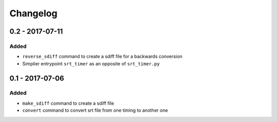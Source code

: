 Changelog
=========

0.2 - 2017-07-11
----------------

Added
^^^^^

- ``reverse_sdiff`` command to create a sdiff file for a backwards conversion
- Simplier entrypoint ``srt_timer`` as an opposite of ``srt_timer.py``


0.1 - 2017-07-06
----------------

Added
^^^^^

- ``make_sdiff`` command to create a sdiff file
- ``convert`` command to convert srt file from one timing to another one
